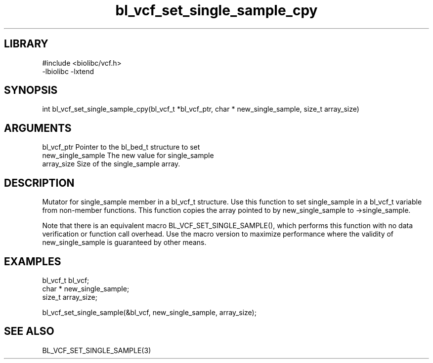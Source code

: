 \" Generated by c2man from bl_vcf_set_single_sample_cpy.c
.TH bl_vcf_set_single_sample_cpy 3

.SH LIBRARY
\" Indicate #includes, library name, -L and -l flags
.nf
.na
#include <biolibc/vcf.h>
-lbiolibc -lxtend
.ad
.fi

\" Convention:
\" Underline anything that is typed verbatim - commands, etc.
.SH SYNOPSIS
.PP
.nf 
.na
int     bl_vcf_set_single_sample_cpy(bl_vcf_t *bl_vcf_ptr, char * new_single_sample, size_t array_size)
.ad
.fi

.SH ARGUMENTS
.nf
.na
bl_vcf_ptr      Pointer to the bl_bed_t structure to set
new_single_sample The new value for single_sample
array_size      Size of the single_sample array.
.ad
.fi

.SH DESCRIPTION

Mutator for single_sample member in a bl_vcf_t structure.
Use this function to set single_sample in a bl_vcf_t variable
from non-member functions.  This function copies the array pointed to
by new_single_sample to ->single_sample.

Note that there is an equivalent macro BL_VCF_SET_SINGLE_SAMPLE(), which performs
this function with no data verification or function call overhead.
Use the macro version to maximize performance where the validity
of new_single_sample is guaranteed by other means.

.SH EXAMPLES
.nf
.na

bl_vcf_t        bl_vcf;
char *          new_single_sample;
size_t          array_size;

bl_vcf_set_single_sample(&bl_vcf, new_single_sample, array_size);
.ad
.fi

.SH SEE ALSO

BL_VCF_SET_SINGLE_SAMPLE(3)

